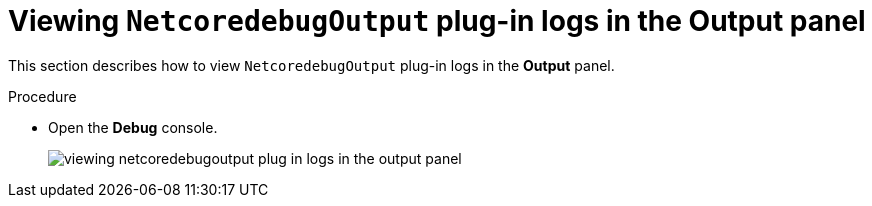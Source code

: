 // `viewing-logs-for-dotnet-with-netcoredebugoutput-plug-in`

[id="viewing-netcoredebugoutput-plug-in-logs-in-the-output-panel_{context}"]
= Viewing `NetcoredebugOutput` plug-in logs in the Output panel

This section describes how to view `NetcoredebugOutput` plug-in logs in the *Output* panel.

.Procedure

* Open the *Debug* console.
+
image::logs/viewing-netcoredebugoutput-plug-in-logs-in-the-output-panel.png[]
